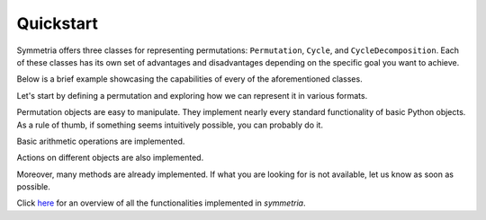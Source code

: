 Quickstart
==========

Symmetria offers three classes for representing permutations: ``Permutation``, ``Cycle``, and ``CycleDecomposition``.
Each of these classes has its own set of advantages and disadvantages depending on the specific goal you want to
achieve.

Below is a brief example showcasing the capabilities of every of the aforementioned classes.

Let's start by defining a permutation and exploring how we can represent it in various formats.

.. tab-set::

    .. tab-item:: Permutation
        :sync: permutation

        .. code-block:: python

            from symmetria import Permutation

            permutation = Permutation(1, 3, 4, 5, 2, 6)

            permutation                         # Permutation(1, 3, 4, 5, 2, 6)
            str(permutation)                    # (1, 3, 4, 5, 2, 6)
            permutation.cycle_notation()        # (1)(2 3 4 5)(6)
            permutation.one_line_notation()     # 134526

    .. tab-item:: Cycle
        :sync: cycle

        .. code-block:: python

            from symmetria import Cycle

            cycle = Cycle(1, 3, 4, 5, 2, 6)

            cycle                       # Cycle(1, 3, 4, 5, 2, 6)
            cycle.cycle_notation()      # (1 3 4 5 2 6)
            str(cycle)                  # (1 3 4 5 2 6)
            int(cycle)                  # 134526

    .. tab-item:: CycleDecomposition
        :sync: cycledecomposition

        .. code-block:: python

            from symmetria import Cycle, CycleDecomposition

            cd = CycleDecomposition(Cycle(1, 2), Cycle(3, 4))

            cd                     # CycleDecomposition(Cycle(1, 2), Cycle(3, 4))
            cd.cycle_notation()    # (1 2)(3 4)
            str(cd)                # (1 2)(3 4)
            cd[0], cd[1]           # Cycle(1, 2), Cycle(3, 4)


Permutation objects are easy to manipulate. They implement nearly every standard functionality of basic Python objects.
As a rule of thumb, if something seems intuitively possible, you can probably do it.

.. tab-set::

    .. tab-item:: Permutation
        :sync: permutation

        .. code-block:: python

            from symmetria import Permutation

            idx = Permutation(1, 2, 3)
            permutation = Permutation(1, 3, 2)

            if permutation:
                print(f"The permutation {permutation} is not the identity.")
            if idx == Permutation(1, 2, 3):
                print(f"The permutation {idx} is the identity permutation.")
            if  permutation != idx:
                print(f"The permutations {permutation} and {idx} are different.")

            # The permutation (1, 3, 2) is not the identity.
            # The permutation (1, 2, 3) is the identity permutation.
            # The permutations (1, 3, 2) and (1, 2, 3) are different.

    .. tab-item:: Cycle
        :sync: cycle

        .. code-block:: python

            from symmetria import Cycle

            idx = Cycle(1)
            cycle = Cycle(1, 3, 2)

            if cycle:
                print(f"The cycle {cycle} is not the identity.")
            if idx == Cycle(1):
                print(f"The cycle {idx} is the identity cycle.")
            if  cycle != idx:
                print(f"The cycles {cycle} and {idx} are different.")

            # The cycle (1 3 2) is not the identity.
            # The cycle (1 2 3) is the identity permutation.
            # The cycles (1 3 2) and (1 2 3) are different.

    .. tab-item:: CycleDecomposition
        :sync: cycledecomposition

        .. code-block:: python

            from symmetria import Cycle, CycleDecomposition

            idx = CycleDecomposition(Cycle(1), Cycle(2), Cycle(3))
            cd = CycleDecomposition(Cycle(1, 2), Cycle(3))

            if cd:
                print(f"The cycle decomposition {cd} is not the identity.")
            if idx == CycleDecomposition(Cycle(1), Cycle(2), Cycle(3)):
                print(f"The cycle decomposition {cd} is the identity.")
            if  cd != idx:
                print(f"The cycle decompositions {cd} and {idx} are different.")

            # The cycle decomposition (1 2)(3) is not the identity.
            # The cycle decomposition (1)(2)(3) is the identity.
            # The cycle decompositions (1 2)(3) and (1)(2)(3) are different.


Basic arithmetic operations are implemented.

.. tab-set::

    .. tab-item:: Permutation
        :sync: permutation

        .. code-block:: python

            from symmetria import Permutation

            permutation = Permutation(3, 1, 4, 2)

            multiplication = permutation * permutation   # Permutation(4, 3, 2, 1)
            power = permutation ** 2                     # Permutation(4, 3, 2, 1)
            inverse = permutation ** -1                  # Permutation(2, 4, 1, 3)
            identity = permutation * inverse             # Permutation(1, 2, 3, 4)

    .. tab-item:: CycleDecomposition
        :sync: cycledecomposition

        .. code-block:: python

            from symmetria import Cycle, CycleDecomposition

            cd = CycleDecomposition(Cycle(1, 4, 2), Cycle(3))

            multiplication = cd * cd # CycleDecomposition(Cycle(1, 2, 4), Cycle(3))
            power = cd ** 2          # CycleDecomposition(Cycle(1, 2, 4), Cycle(3))
            inverse = cd ** -1       # CycleDecomposition(Cycle(2, 4, 1), Cycle(3))
            identity = cd * inverse  # CycleDecomposition(Cycle(1), Cycle(2), Cycle(3), Cycle(4))

Actions on different objects are also implemented.

.. tab-set::

    .. tab-item:: Permutation
        :sync: permutation

        .. code-block:: python

            from symmetria import Permutation

            permutation = Permutation(3, 2, 4, 1)

            permutation(3)                                # 4
            permutation("abcd")                           # 'dbac'
            permutation(["I", "love", "Python", "!"])     # ['!', 'love', 'I', 'Python']

    .. tab-item:: Cycle
        :sync: cycle

        .. code-block:: python

            from symmetria import Cycle

            cycle = Cycle(1, 3, 4, 2)

            cycle(3)                                # 4
            cycle("abcd")                           # 'bdac'
            cycle(["I", "love", "Python", "!"])     # ['love', '!', 'I', 'Python']

    .. tab-item:: CycleDecomposition
        :sync: cycledecomposition

        .. code-block:: python

            from symmetria import Cycle, CycleDecomposition

            cd = CycleDecomposition(Cycle(1, 3), Cycle(2, 4))

            cd(3)                               # 1
            cd("abcd")                          # 'cdab'
            cd(["I", "love", "Python", "!"])    # ['Python', '!', 'I', 'love']

Moreover, many methods are already implemented. If what you are looking for is not available,
let us know as soon as possible.

.. tab-set::

    .. tab-item:: Permutation
        :sync: permutation

        .. code-block:: python

            from symmetria import Permutation

            permutation = Permutation(3, 2, 4, 1)

            permutation.order()                 # 3
            permutation.support()               # {1, 3, 4}
            permutation.sgn()                   # 1
            permutation.cycle_decomposition()   # CycleDecomposition(Cycle(1, 3, 4), Cycle(2))
            permutation.cycle_type()            # (1, 3)
            permutation.is_derangement()        # False
            permutation.is_regular()            # False
            permutation.inversions()            # [(1, 2), (1, 4), (2, 4), (3, 4)]
            permutation.ascents()               # [2]
            permutation.descents()              # [1, 3]

    .. tab-item:: Cycle
        :sync: cycle

        .. code-block:: python

            from symmetria import Cycle

            cycle = Cycle(2, 3, 5, 7, 6)

            cycle.order()                   # 5
            cycle.support()                 # {2, 3, 5, 7, 6}
            cycle.sgn()                     # 1
            cycle.cycle_decomposition()     # CycleDecomposition(Cycle(1), Cycle(2, 3, 5, 7, 6), Cycle(4))
            cycle.is_derangement()          # True
            cycle.inversions()              # [(4, 5)]

    .. tab-item:: CycleDecomposition
        :sync: cycledecomposition

        .. code-block:: python

            from symmetria import Cycle, CycleDecomposition

            cd = CycleDecomposition(Cycle(1, 3), Cycle(2, 4))

            cd.order()                 # 2
            cd.support()               # {1, 2, 3, 4}
            cd.sgn()                   # 1
            cd.is_even()               # True
            cd.cycle_type()            # (2, 2)
            cd.is_derangement()        # True
            cd.is_regular()            # True
            cd.inversions()            # [(1, 3), (1, 4), (2, 3), (2, 4)]
            cd.ascents()               # [1, 3]
            cd.descents()              # [2]

Click `here`_ for an overview of all the functionalities implemented in `symmetria`.

.. _here: https://symmetria.readthedocs.io/en/latest/pages/API_reference/elements/index.html